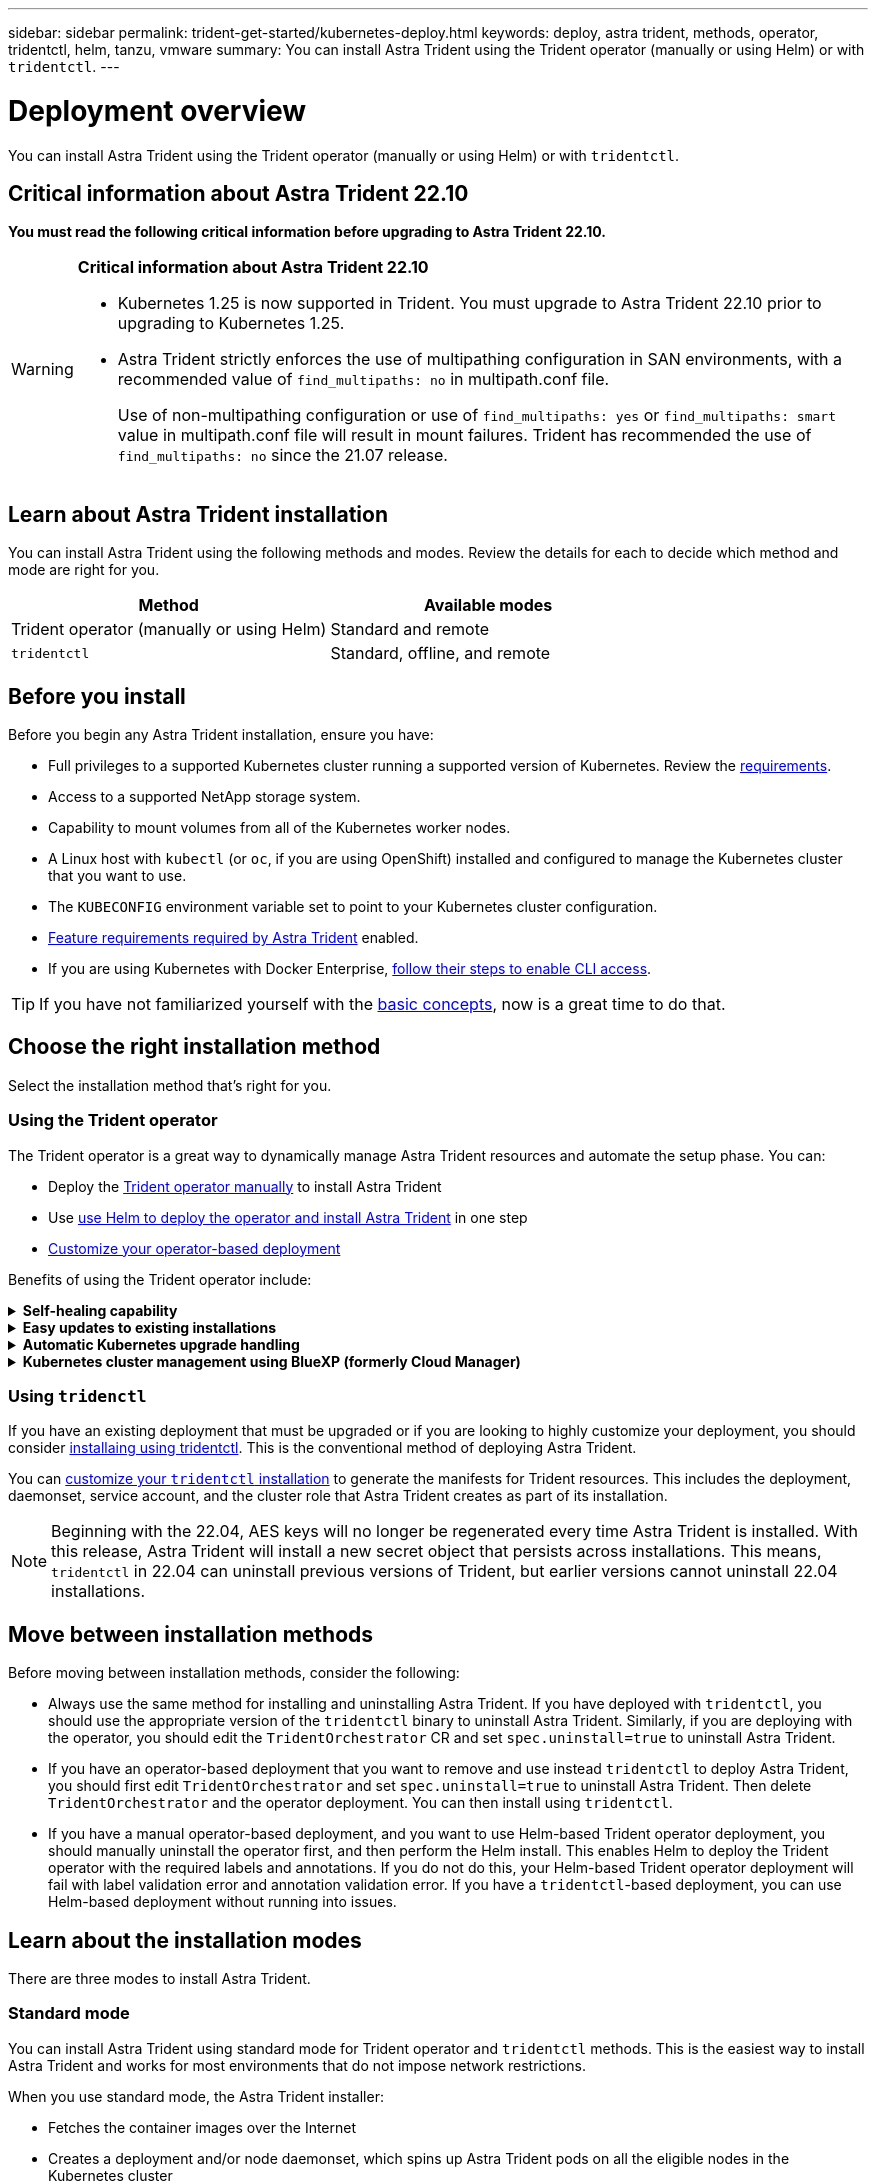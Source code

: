---
sidebar: sidebar
permalink: trident-get-started/kubernetes-deploy.html
keywords: deploy, astra trident, methods, operator, tridentctl, helm, tanzu, vmware
summary: You can install Astra Trident using the Trident operator (manually or using Helm) or with `tridentctl`.
---

= Deployment overview
:hardbreaks:
:icons: font
:imagesdir: ../media/

[.lead]
You can install Astra Trident using the Trident operator (manually or using Helm) or with `tridentctl`.

== Critical information about Astra Trident 22.10
*You must read the following critical information before upgrading to Astra Trident 22.10.*

[WARNING]
.*Critical information about Astra Trident 22.10*
====
* Kubernetes 1.25 is now supported in Trident. You must upgrade to Astra Trident 22.10 prior to upgrading to Kubernetes 1.25.
* Astra Trident strictly enforces the use of multipathing configuration in SAN environments, with a recommended value of `find_multipaths: no` in multipath.conf file. 
+
Use of non-multipathing configuration or use of `find_multipaths: yes` or `find_multipaths: smart` value in multipath.conf file will result in mount failures. Trident has recommended the use of `find_multipaths: no` since the 21.07 release.
====

== Learn about Astra Trident installation

You can install Astra Trident using the following methods and modes. Review the details for each to decide which method and mode are right for you. 

[cols=2,options="header"]
|===
|Method
|Available modes

|Trident operator (manually or using Helm)
a|Standard and remote

|`tridentctl`
a|Standard, offline, and remote

|===

== Before you install

Before you begin any Astra Trident installation, ensure you have: 

* Full privileges to a supported Kubernetes cluster running a supported version of Kubernetes. Review the link:requirements.html[requirements].
* Access to a supported NetApp storage system.
* Capability to mount volumes from all of the Kubernetes worker nodes.
* A Linux host with `kubectl` (or `oc`, if you are using OpenShift) installed and configured to manage the Kubernetes cluster that you want to use.
* The `KUBECONFIG` environment variable set to point to your Kubernetes cluster configuration.
* link:requirements.html#feature-requirements[Feature requirements required by Astra Trident] enabled.
* If you are using Kubernetes with Docker Enterprise, https://docs.docker.com/ee/ucp/user-access/cli/[follow their steps to enable CLI access^].

TIP: If you have not familiarized yourself with the link:../trident-concepts/intro.html[basic concepts^], now is a great time to do that.

== Choose the right installation method
Select the installation method that's right for you.

=== Using the Trident operator

The Trident operator is a great way to dynamically manage Astra Trident resources and automate the setup phase. You can:

* Deploy the link:kubernetes-deploy-operator.html[Trident operator manually] to install Astra Trident
* Use link:kubernetes-deploy-helm.html[use Helm to deploy the operator and install Astra Trident] in one step
* link:kubernetes-customize-deploy.html[Customize your operator-based deployment]

Benefits of using the Trident operator include:

.*Self-healing capability*
[%collapsible%close]
====
You can monitor an Astra Trident installation and actively take measures to address issues, such as when the deployment is deleted or if it is modified accidentally. When the operator is set up as a deployment, a `trident-operator-<generated-id>` pod is created. This pod associates a `TridentOrchestrator` CR with an Astra Trident installation and always ensures there is only one active `TridentOrchestrator`. In other words, the operator ensures there is only one instance of Astra Trident in the cluster and controls its setup, making sure the installation is idempotent. When changes are made to the installation (such as, deleting the deployment or node daemonset), the operator identifies them and fixes them individually.
====

.*Easy updates to existing installations*
[%collapsible%close]
====
You can easily update an existing deployment with the operator. You only need to edit the `TridentOrchestrator` CR to make updates to an installation.
For example, consider a scenario where you need to enable Astra Trident to generate debug logs.

To do this, patch your `TridentOrchestrator` to set `spec.debug` to `true`:
----
kubectl patch torc <trident-orchestrator-name> -n trident --type=merge -p '{"spec":{"debug":true}}'
----

After `TridentOrchestrator` is updated, the operator processes the updates and patches the existing installation. This might triggers the creation of new pods to modify the installation accordingly.
====

.*Automatic Kubernetes upgrade handling*
[%collapsible%close]
====
When the Kubernetes version of the cluster is upgraded to a supported version, the operator updates an existing Astra Trident installation automatically and changes it to ensure that it meets the requirements of the Kubernetes version.

NOTE: If the cluster is upgraded to an unsupported version, the operator prevents installing Astra Trident. If Astra Trident has already been installed with the operator, a warning is displayed to indicate that Astra Trident is installed on an unsupported Kubernetes version.
====

.*Kubernetes cluster management using BlueXP (formerly Cloud Manager)*
[%collapsible%close]
====
With link:https://docs.netapp.com/us-en/cloud-manager-kubernetes/concept-kubernetes.html[Astra Trident using BlueXP^], you can upgrade to the latest version of Astra Trident, add and manage storage classes and connect them to Working Environments, and back up persistent volumes using Cloud Backup Service. BlueXP supports Astra Trident deployment using the Trident operator, either manually or using Helm. 
====

=== Using `tridenctl`

If you have an existing deployment that must be upgraded or if you are looking to highly customize your deployment, you should consider link:kubernetes-deploy-tridentctl.html[installaing using tridentctl]. This is the conventional method of deploying Astra Trident.

You can link:kubernetes-customize-deploy-tridentctl.html[customize your `tridentctl` installation] to generate the manifests for Trident resources. This includes the deployment, daemonset, service account, and the cluster role that Astra Trident creates as part of its installation.

NOTE: Beginning with the 22.04, AES keys will no longer be regenerated every time Astra Trident is installed. With this release, Astra Trident will install a new secret object that persists across installations. This means, `tridentctl` in 22.04 can uninstall previous versions of Trident, but earlier versions cannot uninstall 22.04 installations.

== Move between installation methods

Before moving between installation methods, consider the following:

* Always use the same method for installing and uninstalling Astra Trident. If you have deployed with `tridentctl`, you should use the appropriate version of the `tridentctl` binary to uninstall Astra Trident. Similarly, if you are deploying with the operator, you should edit the `TridentOrchestrator` CR and set `spec.uninstall=true` to uninstall Astra Trident.

* If you have an operator-based deployment that you want to remove and use instead `tridentctl` to deploy Astra Trident, you should first edit `TridentOrchestrator` and set `spec.uninstall=true` to uninstall Astra Trident. Then delete `TridentOrchestrator` and the operator deployment. You can then install using `tridentctl`.

* If you have a manual operator-based deployment, and you want to use Helm-based Trident operator deployment, you should manually uninstall the operator first, and then perform the Helm install. This enables Helm to deploy the Trident operator with the required labels and annotations. If you do not do this, your Helm-based Trident operator deployment will fail with label validation error and annotation validation error. If you have a `tridentctl`-based deployment, you can use Helm-based deployment without running into issues.

== Learn about the installation modes

There are three modes to install Astra Trident.

=== Standard mode

You can install Astra Trident using standard mode for Trident operator and `tridentctl` methods. This is the easiest way to install Astra Trident and works for most environments that do not impose network restrictions. 

When you use standard mode, the Astra Trident installer: 

* Fetches the container images over the Internet
* Creates a deployment and/or node daemonset, which spins up Astra Trident pods on all the eligible nodes in the Kubernetes cluster

=== Offline mode

To perform an air-gapped deployment, you can use the `--image-registry` flag when invoking `tridentctl install` to point to a private image registry. If deploying with the Trident operator, you can alternatively specify `spec.imageRegistry` in your `TridentOrchestrator`. This registry should contain the https://hub.docker.com/r/netapp/trident/[Trident image^], the https://hub.docker.com/r/netapp/trident-autosupport/[Trident Autosupport image^], and the CSI sidecar images as required by your Kubernetes version.

WARNING: If you are using a private image repository, you should add `/sig-storage` to the end of the private registry URL. When using a private registry for `tridentctl` deployment, you should use `--trident-image` and `--autosupport-image` in conjunction with `--image-registry`. If you are deploying Astra Trident by using the Trident operator, ensure that the orchestrator CR includes `tridentImage` and `autosupportImage` in the installation parameters.

=== Remote mode

Here is a high-level overview of the remote mode process:

* Deploy the appropriate version of `kubectl` on the remote machine from where you want to deploy Astra Trident.
* Copy the configuration files from the Kubernetes cluster and set the `KUBECONFIG` environment variable on the remote machine.
* Initiate a `kubectl get nodes` command to verify that you can connect to the required Kubernetes cluster.
* Complete the deployment from the remote machine by using the standard installation steps.

== Other known configuration options

When installing Astra Trident on VMWare Tanzu Portfolio products:

* The cluster must support privileged workloads.
* The `--kubelet-dir` flag should be set to the location of kubelet directory. By default, this is `/var/vcap/data/kubelet`.
+
Specifying the kubelet location using `--kubelet-dir` is known to work for Trident Operator, Helm, and `tridentctl` deployments.

